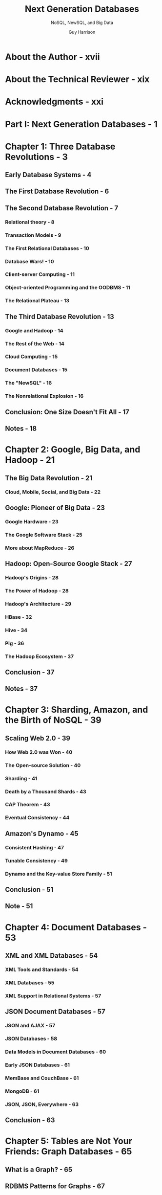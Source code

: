 #+TITLE: Next Generation Databases
#+SUBTITLE: NoSQL, NewSQL, and Big Data
#+AUTHOR: Guy Harrison
#+STARTUP: entitiespretty

* About the Author - xvii
* About the Technical Reviewer - xix
* Acknowledgments - xxi
* Part I: Next Generation Databases - 1
* Chapter 1: Three Database Revolutions - 3
** Early Database Systems - 4
** The First Database Revolution - 6
** The Second Database Revolution - 7
*** Relational theory - 8
*** Transaction Models - 9
*** The First Relational Databases - 10
*** Database Wars! - 10
*** Client-server Computing - 11
*** Object-oriented Programming and the OODBMS - 11
*** The Relational Plateau - 13

** The Third Database Revolution - 13
*** Google and Hadoop - 14
*** The Rest of the Web - 14
*** Cloud Computing - 15
*** Document Databases - 15
*** The "NewSQL" - 16
*** The Nonrelational Explosion - 16

** Conclusion: One Size Doesn't Fit All - 17
** Notes - 18

* Chapter 2: Google, Big Data, and Hadoop - 21
** The Big Data Revolution - 21
*** Cloud, Mobile, Social, and Big Data - 22

** Google: Pioneer of Big Data - 23
*** Google Hardware - 23
*** The Google Software Stack - 25
*** More about MapReduce - 26

** Hadoop: Open-Source Google Stack - 27
*** Hadoop's Origins - 28
*** The Power of Hadoop - 28
*** Hadoop's Architecture - 29
*** HBase - 32
*** Hive - 34
*** Pig - 36
*** The Hadoop Ecosystem - 37

** Conclusion - 37
** Notes - 37

* Chapter 3: Sharding, Amazon, and the Birth of NoSQL - 39
** Scaling Web 2.0 - 39
*** How Web 2.0 was Won - 40
*** The Open-source Solution - 40
*** Sharding - 41
*** Death by a Thousand Shards - 43
*** CAP Theorem - 43
*** Eventual Consistency - 44

** Amazon's Dynamo - 45
*** Consistent Hashing - 47
*** Tunable Consistency - 49
*** Dynamo and the Key-value Store Family - 51

** Conclusion - 51
** Note - 51

* Chapter 4: Document Databases - 53
** XML and XML Databases - 54
*** XML Tools and Standards - 54
*** XML Databases - 55
*** XML Support in Relational Systems - 57

** JSON Document Databases - 57
*** JSON and AJAX - 57
*** JSON Databases - 58
*** Data Models in Document Databases - 60
*** Early JSON Databases - 61
*** MemBase and CouchBase - 61
*** MongoDB - 61
*** JSON, JSON, Everywhere - 63

** Conclusion - 63

* Chapter 5: Tables are Not Your Friends: Graph Databases - 65
** What is a Graph? - 65
** RDBMS Patterns for Graphs - 67
** RDF and SPARQL - 68
** Property Graphs and Neo4j - 69
** Gremlin - 71
** Graph Database Internals - 73
** Graph Compute Engines - 73
** Conclusion - 74

* Chapter 6: Column Databases - 75
** Data Warehousing Schemas - 75
** The Columnar Alternative - 77
*** Columnar Compression - 79
*** Columnar Write Penalty - 79

** Sybase IQ, C-Store, and Vertica - 81
** Column Database Architectures - 81
*** Projections - 82
*** Columnar Technology in Other Databases - 84

** Conclusion - 85
** Note - 85

* Chapter 7: The End of Disk? SSD and In-Memory Databases - 87
** The End of Disk? - 87
*** Solid State Disk - 88
*** The Economics of Disk - 89
*** SSD-Enabled Databases - 90

** In-Memory Databases - 91
*** TimesTen - 92
*** Redis - 93
*** SAP HANA - 95
*** VoltDB - 97
*** Oracle 12c "in-Memory Database" - 98

** Berkeley Analytics Data Stack and Spark - 99
*** Spark Architecture - 101

** Conclusion - 102
** Note - 102

* Part II: The Gory Details - 103
* Chapter 8: Distributed Database Patterns - 105
** Distributed Relational Databases - 105
*** Replication - 107
*** Shared Nothing and Shared Disk - 107

** Nonrelational Distributed Databases - 110
** MongoDB Sharding and Replication - 110
*** Sharding - 110
*** Sharding Mechanisms - 111
*** Cluster Balancing - 113
*** Replication - 113
*** Write Concern and Read Preference - 115

** HBase - 115
*** Tables, Regions, and RegionServers - 116
*** Caching and Data Locality - 117
*** Rowkey Ordering - 118
*** RegionServer Splits, Balancing, and Failure - 119
*** Region Replicas - 119

** Cassandra - 119
*** Gossip - 119
*** Consistent Hashing - 120
*** Replicas - 124
*** Snitches - 126

** Summary - 126

* Chapter 9: Consistency Models - 127
** Types of Consistency - 127
*** ACID and MVCC - 128
*** Global Transaction Sequence Numbers - 130
*** Two - 130
*** Other Levels of Consistency - 130

** Consistency in MongoDB - 131
*** MongoDB Locking - 131
*** Replica Sets and Eventual Consistency - 132

** HBase Consistency - 132
*** Eventually Consistent Region Replicas - 132

** Cassandra Consistency - 134
*** Replication Factor - 134
*** Write Consistency - 134
*** Read Consistency - 135
*** Interaction between Consistency Levels - 135
*** Hinted Handoff and Read Repair - 136
*** Timestamps and Granularity - 137
*** Vector Clocks - 138
*** Lightweight Transactions - 140

** Conclusion - 143

* Chapter 10: Data Models and Storage - 145
** Data Models - 145
*** Review of the Relational Model of Data - 146
*** Key - 148
*** Data Models in BigTable and HBase - 151
*** Cassandra - 153
*** JSON Data Models - 156

** Storage - 157
*** Typical Relational Storage Model - 158
*** Log - 160
*** Secondary Indexing - 163

** Conclusion - 166

* Chapter 11: Languages and Programming Interfaces - 167
** SQL - 167
** NoSQL APIs - 169
*** Riak - 169
*** Hbase - 171
*** MongoDB - 173
*** Cassandra Query Language (CQL) - 175
*** MapReduce - 177
*** Pig - 179
*** Directed Acyclic Graphs - 181
*** Cascading - 181
*** Spark - 181

** The Return of SQL - 182
*** Hive - 183
*** Impala - 184
*** Spark SQL - 185
*** Couchbase N - 185
*** Apache Drill - 188
*** Other SQL on NoSQL - 190

** Conclusion - 190
** Note - 190

* Chapter 12: Databases of the Future - 191
** The Revolution Revisited - 191
** Counterrevolutionaries - 192
*** Have We Come Full Circle? - 193
*** An Embarrassment of Choice - 194

** Can We have it All? - 195
*** Consistency Models - 195
*** Schema - 196
*** Database Languages - 198
*** Storage - 199
*** A Vision for a Converged Database - 200

** Meanwhile, Back at Oracle HQ - 201
*** Oracle JSON Support - 202
*** Accessing JSON via Oracle REST - 204
*** REST Access to Oracle Tables - 206
*** Oracle Graph - 207
*** Oracle Sharding - 208
*** Oracle as a Hybrid Database - 210

** Other Convergent Databases - 210
** Disruptive Database Technologies - 211
*** Storage Technologies - 211
*** Blockchain - 212
*** Quantum Computing - 213

** Conclusion - 214
** Notes - 215

* Appendix A: Database Survey - 217
** Aerospike - 217
** Cassandra - 218
** CouchBase - 219
** DynamoDB - 219
** HBase - 220
** MarkLogic - 221
** MongoDB - 221
** Neo4J - 222
** NuoDB - 223
** Oracle RDBMS - 223
** Redis - 224
** Riak - 225
** SAP HANA - 225
** TimesTen - 226
** Vertica - 227
** VoltDB - 227

* Index - 229
